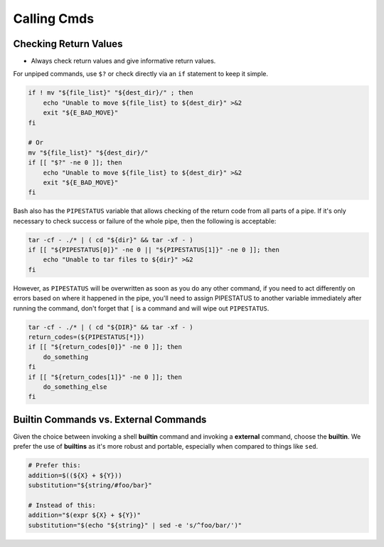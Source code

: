 Calling Cmds
===============================================================================

.. _sh_checking_return_values:

Checking Return Values
-------------------------------------------------------------------------------
- Always check return values and give informative return values.

For unpiped commands, use ``$?`` or check directly via an
``if`` statement to keep it simple.

.. code-block:: sh

    if ! mv "${file_list}" "${dest_dir}/" ; then
        echo "Unable to move ${file_list} to ${dest_dir}" >&2
        exit "${E_BAD_MOVE}"
    fi

    # Or
    mv "${file_list}" "${dest_dir}/"
    if [[ "$?" -ne 0 ]]; then
        echo "Unable to move ${file_list} to ${dest_dir}" >&2
        exit "${E_BAD_MOVE}"
    fi

Bash also has the ``PIPESTATUS`` variable that allows checking of
the return code from all parts of a pipe. If it's only necessary
to check success or failure of the whole pipe, then the following
is acceptable:

.. code-block:: sh

    tar -cf - ./* | ( cd "${dir}" && tar -xf - )
    if [[ "${PIPESTATUS[0]}" -ne 0 || "${PIPESTATUS[1]}" -ne 0 ]]; then
        echo "Unable to tar files to ${dir}" >&2
    fi

However, as ``PIPESTATUS`` will be overwritten as soon as you do any other
command, if you need to act differently on errors based on where it happened
in the pipe, you'll need to assign PIPESTATUS to another variable immediately
after running the command, don't forget that ``[`` is a command and will wipe
out ``PIPESTATUS``.

.. code-block:: sh

    tar -cf - ./* | ( cd "${DIR}" && tar -xf - )
    return_codes=(${PIPESTATUS[*]})
    if [[ "${return_codes[0]}" -ne 0 ]]; then
        do_something
    fi
    if [[ "${return_codes[1]}" -ne 0 ]]; then
        do_something_else
    fi

.. _sh_builtin_commands_vs_external_commands:

Builtin Commands vs. External Commands
-------------------------------------------------------------------------------
Given the choice between invoking a shell **builtin** command and
invoking a **external** command, choose the **builtin**. We prefer
the use of **builtins** as it's more robust and portable, especially
when compared to things like ``sed``.

.. code-block:: sh

    # Prefer this:
    addition=$((${X} + ${Y}))
    substitution="${string/#foo/bar}"

    # Instead of this:
    addition="$(expr ${X} + ${Y})"
    substitution="$(echo "${string}" | sed -e 's/^foo/bar/')"
